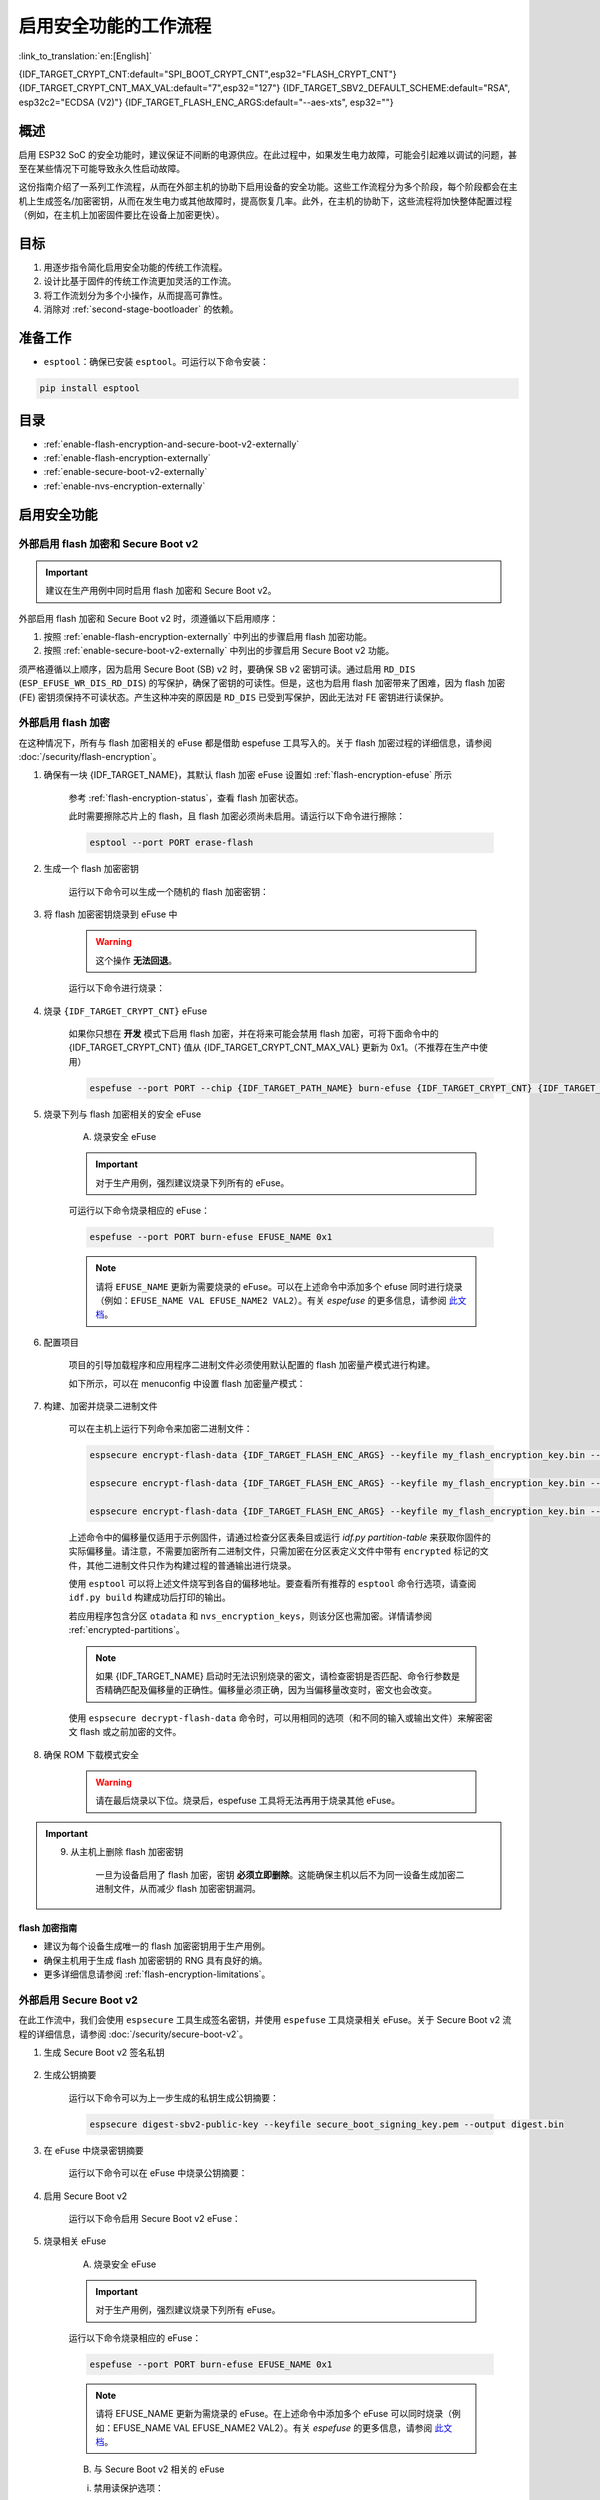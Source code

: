 ..
  WARNING: The steps of each section in the document are referenced at multiple places. If you are changing the step number by adding/deleting a step then make sure to update the references respectively.

启用安全功能的工作流程
======================

:link_to_translation:`en:[English]`

{IDF_TARGET_CRYPT_CNT:default="SPI_BOOT_CRYPT_CNT",esp32="FLASH_CRYPT_CNT"}
{IDF_TARGET_CRYPT_CNT_MAX_VAL:default="7",esp32="127"}
{IDF_TARGET_SBV2_DEFAULT_SCHEME:default="RSA", esp32c2="ECDSA (V2)"}
{IDF_TARGET_FLASH_ENC_ARGS:default="--aes-xts", esp32=""}

概述
----

启用 ESP32 SoC 的安全功能时，建议保证不间断的电源供应。在此过程中，如果发生电力故障，可能会引起难以调试的问题，甚至在某些情况下可能导致永久性启动故障。

这份指南介绍了一系列工作流程，从而在外部主机的协助下启用设备的安全功能。这些工作流程分为多个阶段，每个阶段都会在主机上生成签名/加密密钥，从而在发生电力或其他故障时，提高恢复几率。此外，在主机的协助下，这些流程将加快整体配置过程（例如，在主机上加密固件要比在设备上加密更快）。

.. only:: TARGET_SUPPORT_QEMU

   .. important::

      可以在 :doc:`../api-guides/tools/qemu` 中虚拟测试 {IDF_TARGET_NAME} 目标芯片的安全功能。安全工作流程建立后，便可在真实硬件上继续操作。

目标
----

#. 用逐步指令简化启用安全功能的传统工作流程。
#. 设计比基于固件的传统工作流更加灵活的工作流。
#. 将工作流划分为多个小操作，从而提高可靠性。
#. 消除对 :ref:`second-stage-bootloader` 的依赖。

准备工作
--------

* ``esptool``：确保已安装 ``esptool``。可运行以下命令安装：

.. code:: bash

    pip install esptool

目录
----

* :ref:`enable-flash-encryption-and-secure-boot-v2-externally`
* :ref:`enable-flash-encryption-externally`
* :ref:`enable-secure-boot-v2-externally`
* :ref:`enable-nvs-encryption-externally`

启用安全功能
------------

.. _enable-flash-encryption-and-secure-boot-v2-externally:

外部启用 flash 加密和 Secure Boot v2
^^^^^^^^^^^^^^^^^^^^^^^^^^^^^^^^^^^^

.. important::

    建议在生产用例中同时启用 flash 加密和 Secure Boot v2。

外部启用 flash 加密和 Secure Boot v2 时，须遵循以下启用顺序：

#. 按照 :ref:`enable-flash-encryption-externally` 中列出的步骤启用 flash 加密功能。
#. 按照 :ref:`enable-secure-boot-v2-externally` 中列出的步骤启用 Secure Boot v2 功能。

须严格遵循以上顺序，因为启用 Secure Boot (SB) v2 时，要确保 SB v2 密钥可读。通过启用 ``RD_DIS`` (``ESP_EFUSE_WR_DIS_RD_DIS``) 的写保护，确保了密钥的可读性。但是，这也为启用 flash 加密带来了困难，因为 flash 加密 (FE) 密钥须保持不可读状态。产生这种冲突的原因是 ``RD_DIS`` 已受到写保护，因此无法对 FE 密钥进行读保护。

.. _enable-flash-encryption-externally:

外部启用 flash 加密
^^^^^^^^^^^^^^^^^^^

在这种情况下，所有与 flash 加密相关的 eFuse 都是借助 espefuse 工具写入的。关于 flash 加密过程的详细信息，请参阅 :doc:`/security/flash-encryption`。

1. 确保有一块 {IDF_TARGET_NAME}，其默认 flash 加密 eFuse 设置如 :ref:`flash-encryption-efuse` 所示

    参考 :ref:`flash-encryption-status`，查看 flash 加密状态。

    此时需要擦除芯片上的 flash，且 flash 加密必须尚未启用。请运行以下命令进行擦除：

    .. code:: bash

        esptool --port PORT erase-flash

2. 生成一个 flash 加密密钥

    运行以下命令可以生成一个随机的 flash 加密密钥：

    .. only:: not SOC_FLASH_ENCRYPTION_XTS_AES

        .. code-block:: bash

            espsecure generate-flash-encryption-key my_flash_encryption_key.bin

    .. only:: SOC_FLASH_ENCRYPTION_XTS_AES_256

        如果 :ref:`生成的 AES-XTS 密钥大小 <CONFIG_SECURE_FLASH_ENCRYPTION_KEYSIZE>` 为 AES-128（256 位密钥）：

        .. code-block:: bash

            espsecure generate-flash-encryption-key my_flash_encryption_key.bin

        如果 :ref:`生成的 AES-XTS 密钥的大小 <CONFIG_SECURE_FLASH_ENCRYPTION_KEYSIZE>` 为 AES-256（512 位密钥）：

        .. code-block:: bash

            espsecure generate-flash-encryption-key --keylen 512 my_flash_encryption_key.bin


    .. only:: SOC_FLASH_ENCRYPTION_XTS_AES_128 and not SOC_FLASH_ENCRYPTION_XTS_AES_256 and not SOC_EFUSE_CONSISTS_OF_ONE_KEY_BLOCK

        .. code-block:: bash

            espsecure generate-flash-encryption-key my_flash_encryption_key.bin

    .. only:: SOC_FLASH_ENCRYPTION_XTS_AES_128 and SOC_EFUSE_CONSISTS_OF_ONE_KEY_BLOCK

        如果 :ref:` 生成的 AES-XTS 密钥的大小 <CONFIG_SECURE_FLASH_ENCRYPTION_KEYSIZE>` 为 AES-128（256 位密钥）：

        .. code-block:: bash

            espsecure generate-flash-encryption-key my_flash_encryption_key.bin

        如果 :ref:`生成的 AES-XTS 密钥的大小 <CONFIG_SECURE_FLASH_ENCRYPTION_KEYSIZE>` 是从 128 位（SHA256（128 位））派生的 AES-128 密钥：

        .. code-block:: bash

            espsecure generate-flash-encryption-key --keylen 128 my_flash_encryption_key.bin

3. 将 flash 加密密钥烧录到 eFuse 中

    .. warning::

        这个操作 **无法回退**。

    运行以下命令进行烧录：

    .. only:: not SOC_FLASH_ENCRYPTION_XTS_AES

        .. code-block:: bash

            espefuse --port PORT burn-key flash-encryption my_flash_encryption_key.bin

    .. only:: SOC_FLASH_ENCRYPTION_XTS_AES_256

        .. code-block:: bash

            espefuse --port PORT burn-key BLOCK my_flash_encryption_key.bin KEYPURPOSE

        其中， ``BLOCK`` 是位于 ``BLOCK_KEY0`` 和 ``BLOCK_KEY5`` 之间的空闲密钥块， ``KEYPURPOSE`` 是 ``XTS_AES_256_KEY_1``， ``XTS_AES_256_KEY_2`` 或 ``XTS_AES_128_KEY``。有关密钥用途的说明，请参阅 `{IDF_TARGET_NAME} 技术参考手册 <{IDF_TARGET_TRM_EN_URL}>`__。

        对于 AES-128（256 位密钥）- ``XTS_AES_128_KEY``：

        .. code-block:: bash

            espefuse --port PORT burn-key BLOCK my_flash_encryption_key.bin XTS_AES_128_KEY

        对于 AES-256（512 位密钥）- ``XTS_AES_256_KEY_1`` 和 ``XTS_AES_256_KEY_2``。 ``espefuse`` 支持通过虚拟密钥用途 ``XTS_AES_256_KEY`` 将这两个密钥用途和一个 512 位密钥一起烧录到两个单独的密钥块中。使用时， ``espefuse`` 会把密钥的前 256 位烧录到指定的 ``BLOCK``，并把相应块的密钥用途烧录为 ``XTS_AES_256_KEY_1``。密钥的后 256 位会被烧录到 ``BLOCK`` 后的第一个空闲密钥块，相应块的密钥用途会烧录为 ``XTS_AES_256_KEY_2``。

        .. code-block:: bash

            espefuse --port PORT burn-key BLOCK my_flash_encryption_key.bin XTS_AES_256_KEY

        如果要指定使用两个块，那么可以将密钥分成两个 256 位密钥并手动烧录，以 ``XTS_AES_256_KEY_1`` 和 ``XTS_AES_256_KEY_2`` 作为密钥用途：

        .. code-block:: bash

            split -b 32 my_flash_encryption_key.bin my_flash_encryption_key.bin
            espefuse --port PORT burn-key BLOCK my_flash_encryption_key.bin.aa XTS_AES_256_KEY_1
            espefuse --port PORT burn-key BLOCK+1 my_flash_encryption_key.bin.ab XTS_AES_256_KEY_2


    .. only:: SOC_FLASH_ENCRYPTION_XTS_AES_128 and not SOC_FLASH_ENCRYPTION_XTS_AES_256 and not SOC_EFUSE_CONSISTS_OF_ONE_KEY_BLOCK

        .. code-block:: bash

            espefuse --port PORT burn-key BLOCK my_flash_encryption_key.bin XTS_AES_128_KEY

        其中， ``BLOCK`` 是 ``BLOCK_KEY0`` 和 ``BLOCK_KEY5`` 之间的空闲密钥块。

    .. only:: SOC_FLASH_ENCRYPTION_XTS_AES_128 and SOC_EFUSE_CONSISTS_OF_ONE_KEY_BLOCK

        对于 AES-128 (256 位密钥) - ``XTS_AES_128_KEY`` (``XTS_KEY_LENGTH_256`` eFuse 会被烧录为 1)：

        .. code-block:: bash

            espefuse --port PORT burn-key BLOCK_KEY0 flash_encryption_key256.bin XTS_AES_128_KEY

        对于从 SHA256（128 eFuse 位）派生的 AES-128 密钥 - ``XTS_AES_128_KEY_DERIVED_FROM_128_EFUSE_BITS``。FE 密钥会被写入 eFuse BLOCK_KEY0 的后半部分。前 128 位不会被使用，并保持可供软件读取状态。使用 espefuse 工具的特殊模式，可以用任何 espefuse 命令将数据写入其中，可参考下文 ``同时烧录两个密钥``。

        .. code-block:: bash

            espefuse --port PORT burn-key BLOCK_KEY0 flash_encryption_key128.bin XTS_AES_128_KEY_DERIVED_FROM_128_EFUSE_BITS

        同时烧录两个密钥（Secure Boot 和 flash 加密）：

        .. code-block:: bash

            espefuse --port PORT --chip esp32c2 burn-key-digest secure_boot_signing_key.pem \
                                                burn-key BLOCK_KEY0 flash_encryption_key128.bin XTS_AES_128_KEY_DERIVED_FROM_128_EFUSE_BITS


    .. only:: SOC_EFUSE_BLOCK9_KEY_PURPOSE_QUIRK

        .. warning::

            对于 {IDF_TARGET_NAME}，XTS_AES 密钥不能使用 BLOCK9 (BLOCK_KEY5)。


4. 烧录 ``{IDF_TARGET_CRYPT_CNT}`` eFuse

    如果你只想在 **开发** 模式下启用 flash 加密，并在将来可能会禁用 flash 加密，可将下面命令中的 {IDF_TARGET_CRYPT_CNT} 值从 {IDF_TARGET_CRYPT_CNT_MAX_VAL} 更新为 0x1。（不推荐在生产中使用）

    .. code-block:: bash

        espefuse --port PORT --chip {IDF_TARGET_PATH_NAME} burn-efuse {IDF_TARGET_CRYPT_CNT} {IDF_TARGET_CRYPT_CNT_MAX_VAL}

    .. only:: esp32

        在使用 {IDF_TARGET_NAME} 时，还要烧录 ``FLASH_CRYPT_CONFIG``。通过运行以下命令进行烧录：

        .. code-block:: bash

            espefuse --port PORT --chip {IDF_TARGET_PATH_NAME} burn-efuse FLASH_CRYPT_CONFIG 0xF

5. 烧录下列与 flash 加密相关的安全 eFuse

    A) 烧录安全 eFuse

    .. important::

        对于生产用例，强烈建议烧录下列所有的 eFuse。

    .. list::

        :esp32: - ``DISABLE_DL_ENCRYPT``：禁用 UART 引导加载程序加密访问。
        :esp32: - ``DISABLE_DL_DECRYPT``：禁用 UART 引导加载程序解密访问。
        :esp32: - ``DISABLE_DL_CACHE``：禁用 UART 引导加载程序 flash cache 访问
        :esp32: - ``JTAG_DISABLE``：禁用 JTAG
        :SOC_EFUSE_DIS_BOOT_REMAP: - ``DIS_BOOT_REMAP``：禁用将 ROM 映射到 RAM 地址空间的功能
        :SOC_EFUSE_DIS_DOWNLOAD_ICACHE: - ``DIS_DOWNLOAD_ICACHE``：禁用 UART cache
        :SOC_EFUSE_DIS_DOWNLOAD_DCACHE: - ``DIS_DOWNLOAD_DCACHE``：禁用 UART cache
        :SOC_EFUSE_HARD_DIS_JTAG: - ``HARD_DIS_JTAG``：硬禁用 JTAG 外设
        :SOC_EFUSE_DIS_DIRECT_BOOT: - ``DIS_DIRECT_BOOT``：禁用直接引导（旧版 SPI 引导模式）
        :SOC_EFUSE_DIS_LEGACY_SPI_BOOT: - ``DIS_LEGACY_SPI_BOOT``：禁用旧版 SPI 引导模式
        :SOC_EFUSE_DIS_USB_JTAG: - ``DIS_USB_JTAG``：禁止从 USB 切换到 JTAG
        :SOC_EFUSE_DIS_PAD_JTAG: - ``DIS_PAD_JTAG``：永久禁用 JTAG
        :not esp32: - ``DIS_DOWNLOAD_MANUAL_ENCRYPT``：禁用 UART 引导加载程序加密访问
        :SOC_EFUSE_DIS_DOWNLOAD_MSPI: - ``DIS_DOWNLOAD_MSPI``：禁用下载模式下的 MSPI 访问
        :SOC_FLASH_ENCRYPTION_XTS_AES_SUPPORT_PSEUDO_ROUND: - ``XTS_DPA_PSEUDO_LEVEL``：启用 XTS-AES 外设的伪轮次功能。要烧录到 eFuse 中的值可以是 1、2 或 3，表示安全等级。默认情况下，ESP-IDF 的引导加载程序在启动过程中启用 flash 加密的量产模式时，会将该 eFuse 的值配置为 1。

    可运行以下命令烧录相应的 eFuse：

    .. code:: bash

        espefuse --port PORT burn-efuse EFUSE_NAME 0x1

    .. note::

        请将 ``EFUSE_NAME`` 更新为需要烧录的 eFuse。可以在上述命令中添加多个 efuse 同时进行烧录（例如：``EFUSE_NAME VAL EFUSE_NAME2 VAL2``）。有关 `espefuse` 的更多信息，请参阅 `此文档 <https://docs.espressif.com/projects/esptool/en/latest/esp32/espefuse/index.html>`__。

    .. only:: esp32

        B) 对安全 eFuse 采用写保护

        在烧录相应 eFuse 后，需要对安全配置进行 write_protect。请烧录下列 eFuse：

        .. code:: bash

            espefuse --port PORT write-protect-efuse DIS_CACHE

        .. note::

            以上 eFuse 的写保护还对其他多个 eFuse 起效。详情请参阅 {IDF_TARGET_NAME} eFuse 表。

    .. only:: SOC_EFUSE_DIS_ICACHE

        B) 对安全 eFuse 采用写保护

        在烧录相应 eFuse 后，需要对安全配置进行 write_protect。请烧录下列 eFuse：

        .. code:: bash

            espefuse --port PORT write-protect-efuse DIS_ICACHE

        .. note::

            以上 eFuse 的写保护还对其他多个 eFuse 起效。详情请参阅 {IDF_TARGET_NAME} eFuse 表。

6. 配置项目

    项目的引导加载程序和应用程序二进制文件必须使用默认配置的 flash 加密量产模式进行构建。

    如下所示，可以在 menuconfig 中设置 flash 加密量产模式：

    .. list::

        - :ref:`启动时启用 flash 加密 <CONFIG_SECURE_FLASH_ENC_ENABLED>`。
        :esp32: - :ref:`选择量产模式 <CONFIG_SECURE_FLASH_ENCRYPTION_MODE>` （注意，若选择量产模式，则将烧录 ``DISABLE_DL_ENCRYPT`` 和 ``DISABLE_DL_DECRYPT`` eFuse 位，ROM 下载模式下 flash 加密硬件将被禁用）。
        :esp32: - :ref:`选择 UART ROM 下载模式（永久禁用（推荐））<CONFIG_SECURE_UART_ROM_DL_MODE>` （注意，此选项仅在 :ref:`CONFIG_ESP32_REV_MIN` 设为 3 (ESP32 V3) 时可用）。UART ROM 下载模式在默认设置中自动启用，但建议永久禁用此模式以减少攻击者可用的选项。
        :not esp32: - :ref:`选择量产模式 <CONFIG_SECURE_FLASH_ENCRYPTION_MODE>` （注意，若选择量产模式，则将烧录 ``EFUSE_DIS_DOWNLOAD_MANUAL_ENCRYPT`` eFuse 位，ROM 下载模式下 flash 加密硬件将被禁用）。
        :not esp32: - :ref:`选择 UART ROM 下载模式（永久切换到安全模式（推荐））<CONFIG_SECURE_UART_ROM_DL_MODE>`。这是推荐的默认选项，如果不需要，也可将其更改为永久禁用 UART ROM 下载模式。
        - :ref:`选择适当的引导加载程序日志级别 <CONFIG_BOOTLOADER_LOG_LEVEL>`。
        - 保存配置并退出。

7. 构建、加密并烧录二进制文件

    可以在主机上运行下列命令来加密二进制文件：

    .. code-block:: bash

        espsecure encrypt-flash-data {IDF_TARGET_FLASH_ENC_ARGS} --keyfile my_flash_encryption_key.bin --address {IDF_TARGET_CONFIG_BOOTLOADER_OFFSET_IN_FLASH} --output bootloader-enc.bin build/bootloader/bootloader.bin

        espsecure encrypt-flash-data {IDF_TARGET_FLASH_ENC_ARGS} --keyfile my_flash_encryption_key.bin --address 0x8000 --output partition-table-enc.bin build/partition_table/partition-table.bin

        espsecure encrypt-flash-data {IDF_TARGET_FLASH_ENC_ARGS} --keyfile my_flash_encryption_key.bin --address 0x10000 --output my-app-enc.bin build/my-app.bin

    上述命令中的偏移量仅适用于示例固件，请通过检查分区表条目或运行 `idf.py partition-table` 来获取你固件的实际偏移量。请注意，不需要加密所有二进制文件，只需加密在分区表定义文件中带有 ``encrypted`` 标记的文件，其他二进制文件只作为构建过程的普通输出进行烧录。

    使用 ``esptool`` 可以将上述文件烧写到各自的偏移地址。要查看所有推荐的 ``esptool`` 命令行选项，请查阅 ``idf.py build`` 构建成功后打印的输出。

    若应用程序包含分区 ``otadata`` 和 ``nvs_encryption_keys``，则该分区也需加密。详情请参阅 :ref:`encrypted-partitions`。

    .. note::

        如果 {IDF_TARGET_NAME} 启动时无法识别烧录的密文，请检查密钥是否匹配、命令行参数是否精确匹配及偏移量的正确性。偏移量必须正确，因为当偏移量改变时，密文也会改变。

        .. only:: esp32

            如果 ESP32 在 eFuse 中使用非默认的 :ref:`FLASH_CRYPT_CONFIG 值 <setting-flash-crypt-config>`，需要将 ``--flash-crypt-conf`` 参数传递给 ``espsecure`` 以设置匹配值。如果通过二级引导加载程序配置 flash 加密，则不会发生这种情况，但是如果手动烧录了 eFuses 启用 flash 加密，就有可能发生。

    使用 ``espsecure decrypt-flash-data`` 命令时，可以用相同的选项（和不同的输入或输出文件）来解密密文 flash 或之前加密的文件。

8. 确保 ROM 下载模式安全

    .. warning::

        请在最后烧录以下位。烧录后，espefuse 工具将无法再用于烧录其他 eFuse。

    .. only:: esp32

        禁用 UART ROM DL 模式：

            .. list::

                - ``UART_DOWNLOAD_DIS``：禁用 UART ROM 下载模式

                运行以下指令，烧录 eFuse：

                .. code:: bash

                    espefuse --port PORT burn-efuse UART_DOWNLOAD_DIS

    .. only:: not esp32

        启用安全下载模式：

            .. list::

                - ``ENABLE_SECURITY_DOWNLOAD``：启用安全 ROM 下载模式

                运行以下指令，烧录 eFuse：

                .. code:: bash

                    espefuse --port PORT burn-efuse ENABLE_SECURITY_DOWNLOAD

.. important::

    9. 从主机上删除 flash 加密密钥

        一旦为设备启用了 flash 加密，密钥 **必须立即删除**。这能确保主机以后不为同一设备生成加密二进制文件，从而减少 flash 加密密钥漏洞。

flash 加密指南
~~~~~~~~~~~~~~

* 建议为每个设备生成唯一的 flash 加密密钥用于生产用例。
* 确保主机用于生成 flash 加密密钥的 RNG 具有良好的熵。
* 更多详细信息请参阅 :ref:`flash-encryption-limitations`。

.. _enable-secure-boot-v2-externally:

外部启用 Secure Boot v2
^^^^^^^^^^^^^^^^^^^^^^^

在此工作流中，我们会使用 ``espsecure`` 工具生成签名密钥，并使用 ``espefuse`` 工具烧录相关 eFuse。关于 Secure Boot v2 流程的详细信息，请参阅 :doc:`/security/secure-boot-v2`。

1. 生成 Secure Boot v2 签名私钥

    .. only:: esp32 or SOC_SECURE_BOOT_V2_RSA

        运行以下命令可以生成 RSA3072 方案的 Secure Boot v2 签名密钥：

        .. code:: bash

            espsecure generate-signing-key --version 2 --scheme rsa3072 secure_boot_signinig_key.pem

    .. only:: SOC_SECURE_BOOT_V2_ECC

        运行以下命令可以生成 ECDSA 方案的 Secure Boot v2 签名密钥：

        .. code:: bash

            espsecure generate-signing-key --version 2 --scheme ecdsa256 secure_boot_signing_key.pem

        .. only:: not SOC_ECDSA_SUPPORT_CURVE_P384

           将上述命令中的方案更改为 ``ecdsa192``，可生成 ecdsa192 私钥。

        .. only:: SOC_ECDSA_SUPPORT_CURVE_P384

           将上述命令中的方案更改为 ``ecdsa384`` 或 ``ecdsa192``，可生成 ecdsa384 或 ecdsa192 私钥。

    .. only:: SOC_EFUSE_REVOKE_BOOT_KEY_DIGESTS

        每次可以在 Secure Boot v2 中使用 3 个密钥。这些密钥应独立计算，分开存储。同一个命令也可以使用不同的密钥文件名，生成多个 Secure Boot v2 签名密钥。建议使用多个密钥，以降低对单个密钥的依赖。

2. 生成公钥摘要

    运行以下命令可以为上一步生成的私钥生成公钥摘要：

    .. code:: bash

        espsecure digest-sbv2-public-key --keyfile secure_boot_signing_key.pem --output digest.bin

    .. only:: SOC_EFUSE_REVOKE_BOOT_KEY_DIGESTS

        如果有多个摘要，应将每个摘要保存在一个单独的文件中。

3. 在 eFuse 中烧录密钥摘要

    运行以下命令可以在 eFuse 中烧录公钥摘要：

    .. only:: esp32

        .. code:: bash

            espefuse --port PORT --chip esp32 burn-key secure_boot_v2 digest.bin

    .. only:: esp32c2

        .. code:: bash

            espefuse --port PORT --chip esp32c2 burn-key KEY_BLOCK0 digest.bin SECURE_BOOT_DIGEST

    .. only:: SOC_EFUSE_REVOKE_BOOT_KEY_DIGESTS

        .. code:: bash

            espefuse --port PORT --chip {IDF_TARGET_PATH_NAME} burn-key BLOCK digest.bin SECURE_BOOT_DIGEST0

        其中，``BLOCK`` 是 ``BLOCK_KEY0`` 和 ``BLOCK_KEY5`` 之间的一个空闲密钥块。

        如果有多个摘要，可以将密钥用途分别更改为 ``SECURE_BOOT_DIGEST1`` 和 ``SECURE_BOOT_DIGEST2``，从而依次烧录其他摘要。

4. 启用 Secure Boot v2

    运行以下命令启用 Secure Boot v2 eFuse：

    .. only:: esp32

        .. code:: bash

            espefuse --port PORT --chip esp32 burn-efuse ABS_DONE_1

    .. only:: not esp32

        .. code:: bash

            espefuse --port PORT --chip {IDF_TARGET_PATH_NAME} burn-efuse SECURE_BOOT_EN

    .. only:: SOC_ECDSA_SUPPORT_CURVE_P384

        如果启用了带有 ECDSA-P384 签名方案的 Secure Boot v2，则必须使用 SHA-384 来计算镜像的摘要。因此，需要烧录以下 eFuse：

        .. code:: bash

            espefuse --port PORT --chip {IDF_TARGET_PATH_NAME} burn-efuse SECURE_BOOT_SHA384_EN


5. 烧录相关 eFuse

    A) 烧录安全 eFuse

    .. important::

        对于生产用例，强烈建议烧录下列所有 eFuse。

    .. list::

        :esp32: - ``JTAG_DISABLE``：禁用 JTAG。
        :SOC_EFUSE_DIS_BOOT_REMAP: - ``DIS_BOOT_REMAP``：禁用将 ROM 重新映射到 RAM 地址空间的功能。
        :SOC_EFUSE_HARD_DIS_JTAG: - ``HARD_DIS_JTAG``：硬禁用 JTAG 外设。
        :SOC_EFUSE_SOFT_DIS_JTAG: - ``SOFT_DIS_JTAG``：禁止软件对 JTAG 外设的访问。
        :SOC_EFUSE_DIS_DIRECT_BOOT:- ``DIS_DIRECT_BOOT``: 禁用直接引导（旧版 SPI 引导模式）。
        :SOC_EFUSE_DIS_LEGACY_SPI_BOOT: - ``DIS_LEGACY_SPI_BOOT``：禁用旧版 SPI 引导模式。
        :SOC_EFUSE_DIS_USB_JTAG: - ``DIS_USB_JTAG``：禁止从 USB 切换到 JTAG。
        :SOC_EFUSE_DIS_PAD_JTAG: - ``DIS_PAD_JTAG``：永久禁用 JTAG。
        :SOC_EFUSE_REVOKE_BOOT_KEY_DIGESTS: - ``SECURE_BOOT_AGGRESSIVE_REVOKE``：主动吊销密钥摘要。详请请参阅 :ref:`secure-boot-v2-aggressive-key-revocation`。
        :SOC_ECDSA_P192_CURVE_DEFAULT_DISABLED: - ``WR_DIS_ECDSA_CURVE_MODE``：禁止写入 ECDSA 曲线模式的 eFuse 位。由于此写保护位与 ``ECC_FORCE_CONST_TIME`` 共享，建议先配置好 ``ECC_FORCE_CONST_TIME`` eFuse 字段后，再设置此写保护位）。
        :SOC_ECDSA_SUPPORT_CURVE_P384: - ``WR_DIS_SECURE_BOOT_SHA384_EN``：禁止写入 SHA-384 Secure Boot 的 eFuse 位。由于此写保护位与 ``XTS_DPA_PSEUDO_LEVEL`` 和 ``ECC_FORCE_CONST_TIME`` 共享，建议先配置好这两个 eFuse，再设置此写保护位。

    运行以下命令烧录相应的 eFuse：

    .. code:: bash

        espefuse --port PORT burn-efuse EFUSE_NAME 0x1

    .. note::

        请将 EFUSE_NAME 更新为需烧录的 eFuse。在上述命令中添加多个 eFuse 可以同时烧录（例如：EFUSE_NAME VAL EFUSE_NAME2 VAL2）。有关 `espefuse` 的更多信息，请参阅 `此文档 <https://docs.espressif.com/projects/esptool/en/latest/esp32/espefuse/index.html>`__。

    B) 与 Secure Boot v2 相关的 eFuse

    i) 禁用读保护选项：

    在 eFuse 中烧录的 Secure Boot 摘要必须保持可读，否则会导致安全启动失败。烧录以下 eFuse 可防止意外启用此密钥块的读保护：

    .. code:: bash

        espefuse -p $ESPPORT write-protect-efuse RD_DIS

    .. important::

        烧录此 eFuse 后，不能为任何密钥启用读保护。例如，如果此时需要对密钥进行读保护的 flash 加密尚未启用，则之后也无法启用。请确保在此之后没有其他 efuse 密钥需要读保护。

    .. only:: SOC_EFUSE_REVOKE_BOOT_KEY_DIGESTS

        ii) 吊销密钥摘要：

        在我们烧录 Secure Boot 密钥时，需要吊销未使用的摘要槽。可以通过运行以下命令吊销相应的槽：

        .. code:: bash

            espefuse --port PORT --chip {IDF_TARGET_PATH_NAME} burn-efuse EFUSE_REVOKE_BIT

        上述命令中的 ``EFUSE_REVOKE_BIT`` 可以是 ``SECURE_BOOT_KEY_REVOKE0`` 或 ``SECURE_BOOT_KEY_REVOKE1`` 或 ``SECURE_BOOT_KEY_REVOKE2``。注意，只有未使用的密钥摘要必须吊销。一旦吊销，相应的摘要就不能再次使用。

6. 构建二进制文件

    默认情况下，一级 (ROM) 引导加载程序只会验证 :ref:`second-stage-bootloader`。只有在启用 :ref:`CONFIG_SECURE_BOOT` 选项（并将 :ref:`CONFIG_SECURE_BOOT_VERSION` 设置为 ``SECURE_BOOT_V2_ENABLED``）时，二级引导加载程序才会在构建引导加载程序时验证应用程序分区。

    A) 打开 :ref:`project-configuration-menu`，在 ``Security features`` 中设置 ``Enable hardware Secure Boot in bootloader`` 启用 Secure Boot。

    .. only:: esp32

        对于 ESP32，Secure Boot v2 仅适用于 ESP32 ECO3 及以上版本。要查看 ``Secure Boot v2`` 选项，芯片版本应更改为 v3.0 (ECO3)。要更改芯片版本，请在 ``Component Config -> Hardware Settings -> Chip Revision`` 中将 ``Minimum Supported ESP32 Revision`` 设置为 ``Rev 3.0 (ECO3)``。

    .. only:: SOC_SECURE_BOOT_V2_RSA or SOC_SECURE_BOOT_V2_ECC

        选中 ``Secure Boot v2`` 选项， ``App Signing Scheme`` 将被默认设置为 {IDF_TARGET_SBV2_DEFAULT_SCHEME}。

    B) 在 :ref:`project-configuration-menu` 中为项目禁用 :ref:`CONFIG_SECURE_BOOT_BUILD_SIGNED_BINARIES` 选项，以确保所有生成的二进制文件都受到安全保护且未签名，避免生成签名的二进制文件，因为需要使用 ``espsecure`` 工具手动签名二进制文件。

7. 构建、签名并烧录二进制文件

    完成上述配置后，可以用 ``idf.py build`` 命令构建引导加载程序和应用程序二进制文件。

    Secure Boot v2 工作流程只验证 ``bootloader`` 和 ``application`` 二进制文件，因此只需要对这些二进制文件进行签名。其他二进制文件（例如 ``partition-table.bin``）可以在构建后直接进行烧录。

    运行以下命令对 ``bootloader.bin`` 和 ``app.bin`` 二进制文件进行签名：

    .. code:: bash

        espsecure sign-data --version 2 --keyfile secure_boot_signing_key.pem --output bootloader-signed.bin build/bootloader/bootloader.bin

        espsecure sign-data --version 2 --keyfile secure_boot_signing_key.pem --output my-app-signed.bin build/my-app.bin

    .. only:: SOC_EFUSE_REVOKE_BOOT_KEY_DIGESTS

        如要使用多个安全引导密钥，可在同一个已签名二进制文件中添加用新密钥签名的块，如下所示：

        .. code:: bash

            espsecure sign-data --keyfile secure_boot_signing_key2.pem --version 2 --append-signatures -o bootloader-signed.bin bootloader-signed.bin

            espsecure sign-data --keyfile secure_boot_signing_key2.pem --version 2 --append-signatures -o my-app-signed.bin my-app-signed.bin

        如果有第三个密钥，则可以重复以上过程。注意：输入和输出文件不能用相同名字来命名。

    运行以下命令来检查附加到二进制文件的签名：

    .. code:: bash

        espsecure signature-info-v2 bootloader-signed.bin

    然后使用 ``esptool`` 将上述文件和其他二进制文件（如分区表）烧录到各自的偏移地址。要查看所有推荐的 ``esptool`` 命令行选项，请参阅 ``idf.py build`` 的输出结果。要获得固件的 flash 偏移地址，可查找分区表条目或运行 ``idf.py partition-table`` 查看。

8. 确保 ROM 下载模式安全

    .. warning::

        请在最后烧录以下位。烧录后，espefuse 工具将无法再用于烧录其他 eFuse。

    .. only:: esp32

        禁用 UART ROM DL 模式：

        .. list::

            - ``UART_DOWNLOAD_DIS``：禁用 UART ROM 下载模式

            运行以下指令，烧录 eFuse：

            .. code:: bash

                espefuse --port PORT burn-efuse UART_DOWNLOAD_DIS

    .. only:: not esp32

        启用安全下载模式：

        .. list::

            - ``ENABLE_SECURITY_DOWNLOAD``：启用安全 ROM 下载模式

            运行以下指令，烧录 eFuse：

            .. code:: bash

                espefuse --port PORT burn-efuse ENABLE_SECURITY_DOWNLOAD

Secure Boot v2 指南
~~~~~~~~~~~~~~~~~~~

* 建议将 Secure Boot 密钥存储在高度安全的地方，如可以使用物理或云 HSM 来存储 Secure Boot 私钥。请参阅 :ref:`remote-sign-v2-image` 获取更多详细信息。

.. only:: SOC_EFUSE_REVOKE_BOOT_KEY_DIGESTS

    * 建议使用所有可用的摘要槽，降低对单个私钥的依赖。

.. _enable-nvs-encryption-externally:

启用外部 NVS 加密
^^^^^^^^^^^^^^^^^

有关 NVS 加密及相关方案的详细信息，请参阅 :doc:`NVS 加密 </api-reference/storage/nvs_encryption>`。

.. only:: SOC_HMAC_SUPPORTED

    .. _enable-nvs-encryption-based-on-hmac:

    基于 HMAC 启用 NVS 加密
    ~~~~~~~~~~~~~~~~~~~~~~~

    1. 生成 HMAC 密钥和 NVS 加密密钥

        在基于 HMAC 的 NVS 加密方案中，有两个密钥：

        * HMAC 密钥 - 256 位的 HMAC 密钥，应存储在 eFuse 中。
        * NVS 加密密钥 - 用于加密 NVS 分区，在命令运行时通过 HMAC 密钥派生。

        使用以下命令，通过 :component_file:`nvs_flash/nvs_partition_generator/nvs_partition_gen.py` 脚本可以生成上述密钥：

        .. code:: bash

            python3 nvs_partition_gen.py generate-key --key_protect_hmac --kp_hmac_keygen --kp_hmac_keyfile hmac_key.bin --keyfile nvs_encr_key.bin

        运行上述命令后，``keys`` 文件夹下会生成相应的密钥。

    2. 在 eFuse 中烧录 HMAC 密钥

        使用以下命令在 {IDF_TARGET_NAME} 的 eFuse 中烧录 NVS 密钥：

        .. code:: bash

            espefuse --port PORT burn-key BLOCK hmac_key.bin HMAC_UP

        其中，``BLOCK`` 是 ``BLOCK_KEY0`` 和 ``BLOCK_KEY5`` 之间的一个空闲密钥块。

    3. 生成加密的 NVS 分区

        主机上将会生成加密 NVS 分区。有关生成加密 NVS 分区的详细信息，请参阅读 :ref:`generate-encrypted-nvs-partition`。为此，CSV 文件中应该包含 NVS 文件的全部内容。详情请参阅 :ref:`nvs-csv-file-format`。

        使用以下命令，可以生成加密的 NVS 分区：

        .. code:: bash

            python3 nvs_partition_gen.py encrypt sample_singlepage_blob.csv nvs_encr_partition.bin 0x3000 --inputkey keys/nvs_encr_key.bin

        下面解释一些命令参数：

        * CSV 文件名 - 此命令中，``sample_singlepage_blob.csv`` 是指包含 NVS 数据的 CSV 文件，请将其替换为所选择的文件。

        * NVS 分区偏移量 - 这是 {IDF_TARGET_NAME} flash 中存储 NVS 分区的偏移地址。通过在项目目录下执行 ``idf.py partition-table`` 命令，可以找到 NVS 分区偏移地址。请将上述命令中的示例值 ``0x3000`` 调整为正确的偏移量。

    4. 配置项目

        * 通过设置 :ref:`CONFIG_NVS_ENCRYPTION`，启用 `NVS 加密`。

        * 将 :ref:`CONFIG_NVS_SEC_KEY_PROTECTION_SCHEME` 设置为 ``CONFIG_NVS_SEC_KEY_PROTECT_USING_HMAC``，启用基于 HMAC 的 NVS 加密。

        * 通过设置 :ref:`CONFIG_NVS_SEC_HMAC_EFUSE_KEY_ID`，将 HMAC eFuse 密钥 ID 设为步骤 2 中烧录 eFuse 密钥的 ID。

    5. 烧录 NVS 分区

        使用 ``esptool`` 命令，将步骤 3 中生成的 NVS 分区 (``nvs_encr_partition.bin``) 烧录到相应的偏移地址。要查看所有推荐的 ``esptool`` 命令行选项，请查阅 ``idf.py build`` 构建成功后打印的输出。

        如果芯片启用了 flash 加密，请先加密分区再进行烧录。详情请参阅 `flash 加密工作流程 <enable-flash-encryption-externally_>`_ 的相关烧录步骤。

.. _enable-flash-enc-based-nvs-encryption:

基于 flash 加密启用 NVS 加密
~~~~~~~~~~~~~~~~~~~~~~~~~~~~

在这种情况下，主机上生成 NVS 加密密钥，并将其烧录到芯片上，借助 :doc:`flash 加密 </security/flash-encryption>` 功能进行保护。

1. 生成 NVS 加密密钥

    使用 :doc:`NVS 分区生成工具 </api-reference/storage/nvs_partition_gen>`，可以生成相应的密钥。在主机上生成加密密钥，并将该密钥以加密状态存储在 {IDF_TARGET_NAME} 的 flash 中。

    使用以下命令，通过 :component_file:`nvs_flash/nvs_partition_generator/nvs_partition_gen.py` 脚本生成密钥：

    .. code:: bash

        python3 nvs_partition_gen.py generate-key --keyfile nvs_encr_key.bin

    ``keys`` 文件夹中将生成相应的密钥。

2. 生成加密的 NVS 分区

    在主机上生成实际的加密 NVS 分区，详情请参阅 :ref:`generate-encrypted-nvs-partition`。为此，CSV 文件应包含 NVS 文件数据，详情请参阅 :ref:`nvs-csv-file-format`。

    使用以下命令，可以生成加密的 NVS 分区：

    .. code:: bash

        python3 nvs_partition_gen.py encrypt sample_singlepage_blob.csv nvs_encr_partition.bin 0x3000 --inputkey keys/nvs_encr_key.bin

    下文解释了上述命令中的一些参数：

    * CSV 文件名 - 上述命名中的 `sample_singlepage_blob.csv` 是指包含 NVS 数据的 CSV 文件，请将其替换为所选文件。

    * NVS 分区偏移量 - 这是 NVS 分区在 {IDF_TARGET_NAME} 的 flash 中存储时的偏移地址。在项目目录中执行 ``idf.py partition-table`` 命令，可以找到 NVS 分区的偏移量。请将上述命令中的示例值 ``0x3000`` 替换为正确的偏移量。

3. 配置项目

    * 通过启用 :ref:`CONFIG_NVS_ENCRYPTION` 来启用 `NVS 加密`。
    * 通过将 :ref:`CONFIG_NVS_SEC_KEY_PROTECTION_SCHEME` 设置为 ``CONFIG_NVS_SEC_KEY_PROTECT_USING_FLASH_ENC``，配置 NVS 使用基于 flash 加密的方案。

4. 烧录 NVS 分区和 NVS 加密密钥

    使用 ``esptool`` 命令，将 NVS 分区 (``nvs_encr_partition.bin``) 和 NVS 加密密钥 (``nvs_encr_key.bin``) 烧录到各自的偏移地址。通过 ``idf.py build`` 成功后打印的输出，可查看所有推荐的 ``esptool`` 命令行选项。

    若芯片启用了 flash 加密，请在烧录之前先加密分区。详情请参阅 `flash 加密工作流程 <enable-flash-encryption-externally_>`_ 中与烧录相关的步骤。

